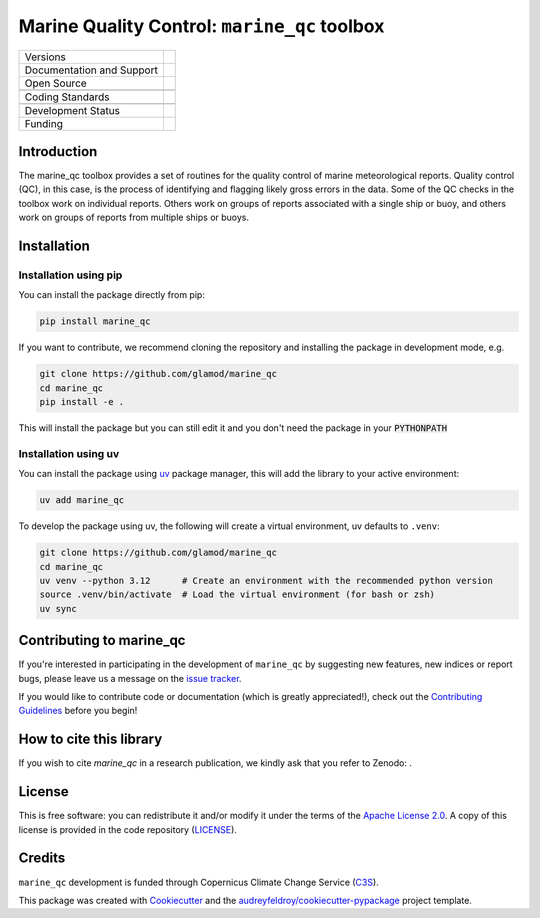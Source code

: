 ==================================================================
Marine Quality Control: ``marine_qc`` toolbox
==================================================================

+----------------------------+----------------------------------------------------------------+
| Versions                   | |pypi| |versions|                                              |
+----------------------------+----------------------------------------------------------------+
| Documentation and Support  | |docs|                                                         |
+----------------------------+----------------------------------------------------------------+
| Open Source                | |license| |zenodo|                                             |
+----------------------------+----------------------------------------------------------------+
|                            | |fair-software| |ossf|                                         |
+----------------------------+----------------------------------------------------------------+
| Coding Standards           | |black| |ruff| |pre-commit| |codefactor|                       |
+----------------------------+----------------------------------------------------------------+
|                            | |security| |fossa|                                             |
+----------------------------+----------------------------------------------------------------+
| Development Status         | |status| |build| |coveralls|                                   |
+----------------------------+----------------------------------------------------------------+
| Funding                    | |c3s|                                                          |
+----------------------------+----------------------------------------------------------------+

Introduction
============

The marine_qc toolbox provides a set of routines for the quality control of marine meteorological reports. Quality
control (QC), in this case, is the process of identifying and flagging likely gross errors in the data. Some of the
QC checks in the toolbox work on individual reports. Others work on groups of reports associated with a single ship
or buoy, and others work on groups of reports from multiple ships or buoys.

Installation
============

Installation using pip
----------------------

You can install the package directly from pip:

.. code-block:: console

    pip install marine_qc

If you want to contribute, we recommend cloning the repository and installing the package in development mode, e.g.

.. code-block:: console

    git clone https://github.com/glamod/marine_qc
    cd marine_qc
    pip install -e .

This will install the package but you can still edit it and you don't need the package in your :code:`PYTHONPATH`

Installation using uv
---------------------

You can install the package using `uv`_ package manager, this will add the library to your active environment:

.. code-block:: console

    uv add marine_qc

To develop the package using uv, the following will create a virtual environment, uv defaults to ``.venv``:

.. code-block:: console

    git clone https://github.com/glamod/marine_qc
    cd marine_qc
    uv venv --python 3.12      # Create an environment with the recommended python version
    source .venv/bin/activate  # Load the virtual environment (for bash or zsh)
    uv sync


Contributing to marine_qc
=========================

If you're interested in participating in the development of ``marine_qc`` by suggesting new features, new indices or report bugs, please leave us a message on the `issue tracker`_.

If you would like to contribute code or documentation (which is greatly appreciated!), check out the `Contributing Guidelines`_ before you begin!

How to cite this library
========================

If you wish to cite `marine_qc` in a research publication, we kindly ask that you refer to Zenodo: .

License
=======

This is free software: you can redistribute it and/or modify it under the terms of the `Apache License 2.0`_. A copy of this license is provided in the code repository (`LICENSE`_).

Credits
=======

``marine_qc`` development is funded through Copernicus Climate Change Service (C3S_).

This package was created with Cookiecutter_ and the `audreyfeldroy/cookiecutter-pypackage`_ project template.

.. hyperlinks

.. _Apache License 2.0: https://opensource.org/license/apache-2-0/

.. _audreyfeldroy/cookiecutter-pypackage: https://github.com/audreyfeldroy/cookiecutter-pypackage/

.. _C3S: https://climate.copernicus.eu/

.. _Contributing Guidelines: https://github.com/glamod/marine_qc/blob/main/CONTRIBUTING.rst

.. _Cookiecutter: https://github.com/cookiecutter/cookiecutter/

.. _LICENSE: https://github.com/glamod/marine_qc/blob/main/LICENSE

.. _issue tracker: https://github.com/glamod/marine_qc/issues

.. _uv: https://docs.astral.sh/uv/

.. |build| image:: https://github.com/glamod/marine_qc/actions/workflows/testing-suite.yml/badge.svg
        :target: https://github.com/glamod/marine_qc/actions/workflows/testing-suite.yml
        :alt: Build Status

.. |black| image:: https://img.shields.io/badge/code%20style-black-000000.svg
        :target: https://github.com/psf/black
        :alt: Python Black

.. |c3s| image:: https://img.shields.io/badge/Powered%20by-Copernicus%20Climate%20Change%20Service-blue.svg
        :target: https://climate.copernicus.eu/
        :alt: Funding

.. |codefactor| image:: https://www.codefactor.io/repository/github/glamod/marine_qc/badge
		    :target: https://www.codefactor.io/repository/github/glamod/marine_qc
		    :alt: CodeFactor

.. |coveralls| image:: https://codecov.io/gh/glamod/marine_qc/branch/main/graph/badge.svg
	      :target: https://codecov.io/gh/glamod/marine_qc
	      :alt: Coveralls

.. |docs| image:: https://readthedocs.org/projects/marine_qc/badge/?version=latest
        :target: https://marine-qc.readthedocs.io/en/latest/?version=latest
        :alt: Documentation Status

.. |fair-software| image:: https://img.shields.io/badge/fair--software.eu-%E2%97%8F%20%20%E2%97%8F%20%20%E2%97%8F%20%20%E2%97%8F%20%20%E2%97%8F-green
   	    :target: https://fair-software.eu
	      :alt: FAIR-software

.. |fossa| image:: https://app.fossa.com/api/projects/custom%2B41576%2Fgithub.com%2Fglamod%2Fmarine_qc.svg?type=shield
        :target: https://app.fossa.com/projects/custom%2B41576%2Fgithub.com%2Fglamod%2Fmarine_qc?ref=badge_shield
        :alt: FOSSA

.. |license| image:: https://img.shields.io/github/license/glamod/marine_qc.svg
        :target: https://github.com/glamod/marine_qc/blob/main/LICENSE
        :alt: License

.. |ossf| image:: https://api.securityscorecards.dev/projects/github.com/glamod/marine_qc/badge
        :target: https://securityscorecards.dev/viewer/?uri=github.com/glamod/marine_qc
        :alt: OpenSSF Scorecard

.. |pre-commit| image:: https://results.pre-commit.ci/badge/github/glamod/marine_qc/main.svg
        :target: https://results.pre-commit.ci/latest/github/glamod/marine_qc/main
        :alt: pre-commit.ci status

.. |pypi| image:: https://img.shields.io/pypi/v/marine_qc.svg
        :target: https://pypi.python.org/pypi/marine_qc
        :alt: Python Package Index Build

.. |ruff| image:: https://img.shields.io/endpoint?url=https://raw.githubusercontent.com/astral-sh/ruff/main/assets/badge/v2.json
        :target: https://github.com/astral-sh/ruff
        :alt: Ruff

.. |security| image:: https://bestpractices.coreinfrastructure.org/projects/./badge
	      :target: https://bestpractices.coreinfrastructure.org/projects/
	      :alt: OpenSSf Best Practices

.. |status| image:: https://www.repostatus.org/badges/latest/active.svg
        :target: https://www.repostatus.org/#concept
        :alt: Project Status: Concept – Minimal or no implementation has been done yet, or the repository is only intended to be a limited example, demo, or proof-of-concept.

.. |versions| image:: https://img.shields.io/pypi/pyversions/marine_qc.svg
        :target: https://pypi.python.org/pypi/marine_qc
        :alt: Supported Python Versions

.. |zenodo| image:: https://zenodo.org/badge/DOI/10.5281/zenodo..svg
        :target: https://doi.org/10.5281/zenodo.
 	:alt: DOI
